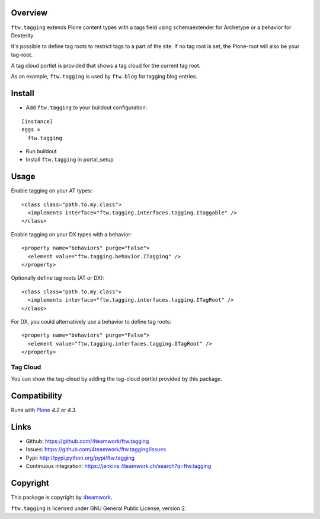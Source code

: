 Overview
========

``ftw.tagging`` extends Plone content types with a tags field using
schemaextender for Archetype or a behavior for Dexterity.

It's possible to define tag roots to restrict tags to a part of the
site. If no tag root is set, the Plone-root will also be your tag-root.

A tag cloud portlet is provided that shows a tag cloud for the current
tag root.

As an example, ``ftw.tagging`` is used by ``ftw.blog`` for tagging blog entries.


Install
=======

- Add ``ftw.tagging`` to your buildout configuration:

::

  [instance]
  eggs =
    ftw.tagging

- Run buildout

- Install ``ftw.tagging`` in portal_setup


Usage
=====

Enable tagging on your AT types:

::

  <class class="path.to.my.class">
    <implements interface="ftw.tagging.interfaces.tagging.ITaggable" />
  </class>

Enable tagging on your DX types with a behavior:

::

  <property name="behaviors" purge="False">
    <element value="ftw.tagging.behavior.ITagging" />
  </property>


Optionally define tag roots (AT or DX):

::

  <class class="path.to.my.class">
    <implements interface="ftw.tagging.interfaces.tagging.ITagRoot" />
  </class>

For DX, you could alternatively use a behavior to define tag roots:

::

  <property name="behaviors" purge="False">
    <element value="ftw.tagging.interfaces.tagging.ITagRoot" />
  </property>


Tag Cloud
---------

You can show the tag-cloud by adding the tag-cloud portlet provided by this
package.


Compatibility
=============

Runs with `Plone <http://www.plone.org/>`_ `4.2` or `4.3`.


Links
=====

- Github: https://github.com/4teamwork/ftw.tagging
- Issues: https://github.com/4teamwork/ftw.tagging/issues
- Pypi: http://pypi.python.org/pypi/ftw.tagging
- Continuous integration: https://jenkins.4teamwork.ch/search?q=ftw.tagging


Copyright
=========

This package is copyright by `4teamwork <http://www.4teamwork.ch/>`_.

``ftw.tagging`` is licensed under GNU General Public License, version 2.
